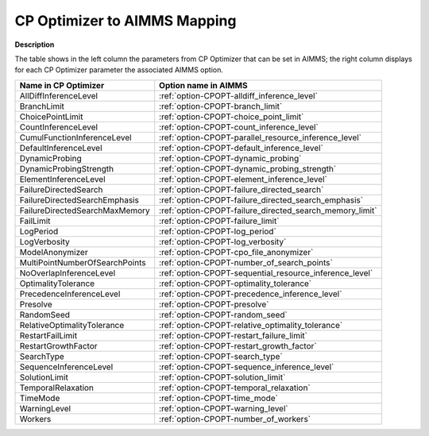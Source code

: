 

.. _CPOPT_to_AIMMS_Mapping:


CP Optimizer to AIMMS Mapping
==================================

**Description** 

The table shows in the left column the parameters from CP Optimizer that can be set in AIMMS; the right column displays for each CP Optimizer parameter the associated AIMMS option.

.. list-table::

   * - **Name in CP Optimizer**
     - **Option name in AIMMS**
   * - AllDiffInferenceLevel
     - :ref:`option-CPOPT-alldiff_inference_level`
   * - BranchLimit
     - :ref:`option-CPOPT-branch_limit`
   * - ChoicePointLimit
     - :ref:`option-CPOPT-choice_point_limit`
   * - CountInferenceLevel
     - :ref:`option-CPOPT-count_inference_level`
   * - CumulFunctionInferenceLevel
     - :ref:`option-CPOPT-parallel_resource_inference_level`
   * - DefaultInferenceLevel
     - :ref:`option-CPOPT-default_inference_level`
   * - DynamicProbing
     - :ref:`option-CPOPT-dynamic_probing`
   * - DynamicProbingStrength
     - :ref:`option-CPOPT-dynamic_probing_strength`
   * - ElementInferenceLevel
     - :ref:`option-CPOPT-element_inference_level`
   * - FailureDirectedSearch
     - :ref:`option-CPOPT-failure_directed_search`
   * - FailureDirectedSearchEmphasis
     - :ref:`option-CPOPT-failure_directed_search_emphasis`
   * - FailureDirectedSearchMaxMemory
     - :ref:`option-CPOPT-failure_directed_search_memory_limit`
   * - FailLimit
     - :ref:`option-CPOPT-failure_limit`
   * - LogPeriod
     - :ref:`option-CPOPT-log_period`
   * - LogVerbosity
     - :ref:`option-CPOPT-log_verbosity`
   * - ModelAnonymizer
     - :ref:`option-CPOPT-cpo_file_anonymizer`
   * - MultiPointNumberOfSearchPoints
     - :ref:`option-CPOPT-number_of_search_points`
   * - NoOverlapInferenceLevel
     - :ref:`option-CPOPT-sequential_resource_inference_level`
   * - OptimalityTolerance
     - :ref:`option-CPOPT-optimality_tolerance`
   * - PrecedenceInferenceLevel
     - :ref:`option-CPOPT-precedence_inference_level`
   * - Presolve
     - :ref:`option-CPOPT-presolve`
   * - RandomSeed
     - :ref:`option-CPOPT-random_seed`
   * - RelativeOptimalityTolerance
     - :ref:`option-CPOPT-relative_optimality_tolerance`
   * - RestartFailLimit
     - :ref:`option-CPOPT-restart_failure_limit`
   * - RestartGrowthFactor
     - :ref:`option-CPOPT-restart_growth_factor`
   * - SearchType
     - :ref:`option-CPOPT-search_type`
   * - SequenceInferenceLevel
     - :ref:`option-CPOPT-sequence_inference_level`
   * - SolutionLimit
     - :ref:`option-CPOPT-solution_limit`
   * - TemporalRelaxation
     - :ref:`option-CPOPT-temporal_relaxation`
   * - TimeMode
     - :ref:`option-CPOPT-time_mode`
   * - WarningLevel
     - :ref:`option-CPOPT-warning_level`
   * - Workers
     - :ref:`option-CPOPT-number_of_workers`
